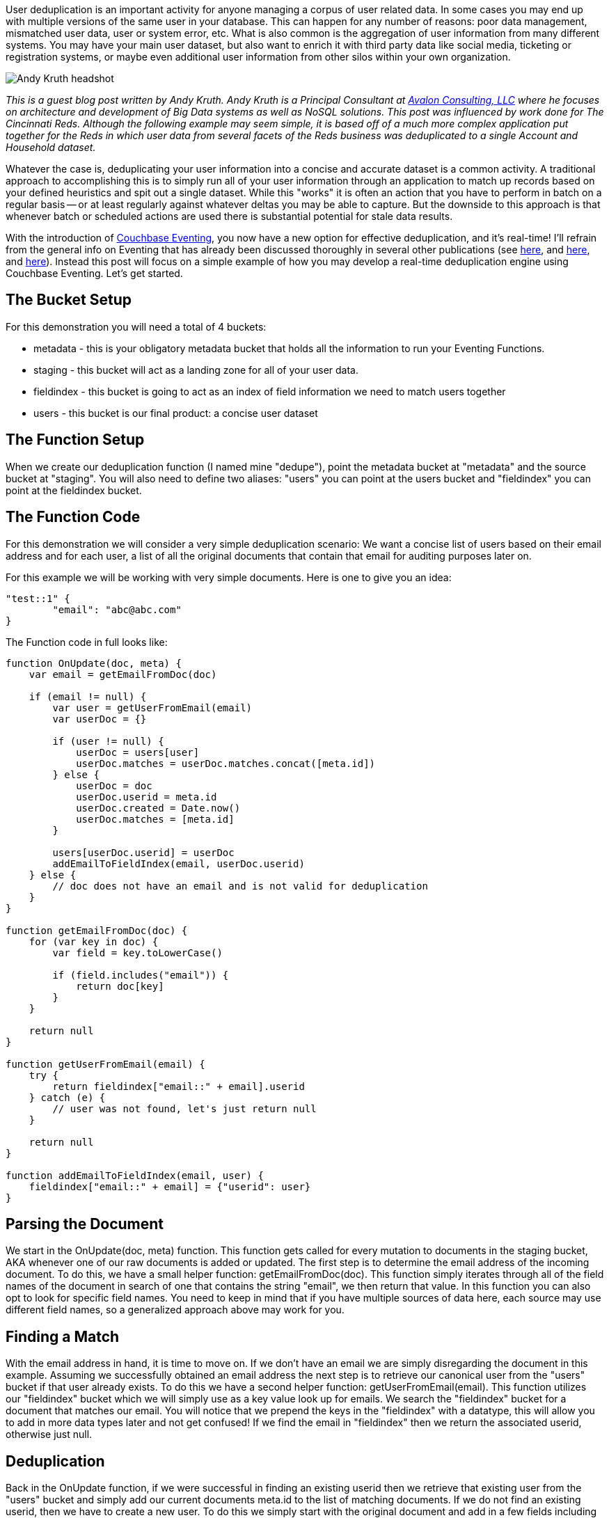 :imagesdir: images
:meta-description: User deduplication is an important activity for anyone managing user related data. Couchbase Eventing is a new option for effective deduplication.
:title: Real Time User Deduplication with Couchbase Eventing
:slug: Real-Time-User-Deduplication-Couchbase-Eventing
:focus-keyword: deduplication
:categories: Eventing, Couchbase Server
:tags: Couchbase Server, eventing, javascript
:heroimage: Pete Rose Baseballs by David Berkowitz - licensed through Creative Commons - https://www.flickr.com/photos/davidberkowitz/6006921869

User deduplication is an important activity for anyone managing a corpus of user related data. In some cases you may end up with multiple versions of the same user in your database. This can happen for any number of reasons: poor data management, mismatched user data, user or system error, etc. What is also common is the aggregation of user information from many different systems. You may have your main user dataset, but also want to enrich it with third party data like social media, ticketing or registration systems, or maybe even additional user information from other silos within your own organization.

image:11801-headshot-andy-deduplication.jpg[Andy Kruth headshot] 

_This is a guest blog post written by Andy Kruth. Andy Kruth is a Principal Consultant at link:https://www.linkedin.com/company/avalon-consulting-llc[Avalon Consulting, LLC] where he focuses on architecture and development of Big Data systems as well as NoSQL solutions. This post was influenced by work done for The Cincinnati Reds. Although the following example may seem simple, it is based off of a much more complex application put together for the Reds in which user data from several facets of the Reds business was deduplicated to a single Account and Household dataset._

Whatever the case is, deduplicating your user information into a concise and accurate dataset is a common activity. A traditional approach to accomplishing this is to simply run all of your user information through an application to match up records based on your defined heuristics and spit out a single dataset. While this "works" it is often an action that you have to perform in batch on a regular basis -- or at least regularly against whatever deltas you may be able to capture. But the downside to this approach is that whenever batch or scheduled actions are used there is substantial potential for stale data results.

With the introduction of link:https://blog.couchbase.com/eventing/[Couchbase Eventing], you now have a new option for effective deduplication, and it's real-time! I'll refrain from the general info on Eventing that has already been discussed thoroughly in several other publications (see link:https://blog.couchbase.com/eventing/[here], and link:https://blog.couchbase.com/eventing-best-practices/[here], and link:https://blog.couchbase.com/eventing-notification-couchbase-functions/[here]). Instead this post will focus on a simple example of how you may develop a real-time deduplication engine using Couchbase Eventing. Let's get started.

## The Bucket Setup

For this demonstration you will need a total of 4 buckets:

* metadata - this is your obligatory metadata bucket that holds all the information to run your Eventing Functions.
* staging - this bucket will act as a landing zone for all of your user data.
* fieldindex - this bucket is going to act as an index of field information we need to match users together
* users - this bucket is our final product: a concise user dataset

## The Function Setup

When we create our deduplication function (I named mine "dedupe"), point the metadata bucket at "metadata" and the source bucket at "staging". You will also need to define two aliases: "users" you can point at the users bucket and "fieldindex" you can point at the fieldindex bucket.

## The Function Code

For this demonstration we will consider a very simple deduplication scenario: We want a concise list of users based on their email address and for each user, a list of all the original documents that contain that email for auditing purposes later on.

For this example we will be working with very simple documents. Here is one to give you an idea:

[source,JavaScript,indent=0]
----
"test::1" {
	"email": "abc@abc.com"
}
----

The Function code in full looks like:

[source,JavaScript,indent=0]
----
function OnUpdate(doc, meta) {
    var email = getEmailFromDoc(doc)
    
    if (email != null) {
        var user = getUserFromEmail(email)
        var userDoc = {}

        if (user != null) {
            userDoc = users[user]
            userDoc.matches = userDoc.matches.concat([meta.id])
        } else {
            userDoc = doc
            userDoc.userid = meta.id
            userDoc.created = Date.now()
            userDoc.matches = [meta.id]
        }
        
        users[userDoc.userid] = userDoc
        addEmailToFieldIndex(email, userDoc.userid)
    } else {
        // doc does not have an email and is not valid for deduplication
    }
}

function getEmailFromDoc(doc) {
    for (var key in doc) {
        var field = key.toLowerCase()

        if (field.includes("email")) {
            return doc[key]
        }
    }
    
    return null
}

function getUserFromEmail(email) {
    try {
        return fieldindex["email::" + email].userid
    } catch (e) {
        // user was not found, let's just return null
    }
    
    return null
}

function addEmailToFieldIndex(email, user) {
    fieldindex["email::" + email] = {"userid": user}
}
----

## Parsing the Document

We start in the OnUpdate(doc, meta) function. This function gets called for every mutation to documents in the staging bucket, AKA whenever one of our raw documents is added or updated. The first step is to determine the email address of the incoming document. To do this, we have a small helper function: getEmailFromDoc(doc). This function simply iterates through all of the field names of the document in search of one that contains the string "email", we then return that value. In this function you can also opt to look for specific field names. You need to keep in mind that if you have multiple sources of data here, each source may use different field names, so a generalized approach above may work for you.

## Finding a Match

With the email address in hand, it is time to move on. If we don't have an email we are simply disregarding the document in this example. Assuming we successfully obtained an email address the next step is to retrieve our canonical user from the "users" bucket if that user already exists. To do this we have a second helper function: getUserFromEmail(email). This function utilizes our "fieldindex" bucket which we will simply use as a key value look up for emails. We search the "fieldindex" bucket for a document that matches our email. You will notice that we prepend the keys in the "fieldindex" with a datatype, this will allow you to add in more data types later and not get confused! If we find the email in "fieldindex" then we return the associated userid, otherwise just null.

## Deduplication

Back in the OnUpdate function, if we were successful in finding an existing userid then we retrieve that existing user from the "users" bucket and simply add our current documents meta.id to the list of matching documents. If we do not find an existing userid, then we have to create a new user. To do this we simply start with the original document and add in a few fields including a created timestamp and the start of a matches field which will hold a list of documents matching this users email.

After obtaining or creating a new user document we store that document in the "users" bucket. We need a meta.id to store the user under. In this example we are simply using the meta.id of the original document that spawns this user, but you might choose something else, it's up to you. If the user existed already it will simply be overwritten.

## Indexing the User

Lastly, we have to update our "fieldindex" bucket so that future documents with this email address can be properly identified. To do this we use our final helper function: addEmailToFieldIndex(email, user). This function simply writes the given email as a key and the given userid as the document body into the "fieldindex" bucket.

And that's it! *In just 50 lines of code you have the beginnings of a real-time user deduplication engine.* Let's test it.

## Testing the Function

After deploying this Function we can test it by creating a few documents in our "staging" bucket.

First let's create a baseline user. Create a new document in the "staging" bucket that looks like this:

[source,JavaScript,indent=0]
----
"test::1" {
	"email": "abc@abc.com"
}
----

You should be able to see the immediate effects in the "fieldindex" and "users" buckets. In "fieldindex" we have our key/value document created:

[source,JavaScript,indent=0]
----
email::abc@abc.com {
	"userid":"test::1"
}
----

Notice that it is simply the email pointing to a userid which in this case is the meta.id from our first original document: test::1.

Next, look at the "users" bucket. Here we have the new user that was created:

[source,JavaScript,indent=0]
----
test::1 {
	"email":"abc@abc.com",
	"userid":"test::1",
	"created":1546531965825,
	"matches":["test::1"]
}
----

Notice that we have the original email address, as well as some additional fields including a full list of matching documents (which at this point is just our first document).

Let's add some more documents to test our edge cases. Add the following two documents to the "staging" bucket:

[source,JavaScript,indent=0]
----
test::2 {
	"name":"Tavi"
}

test::3 {
	"useremail":"abc@abc.com"
}
----

The test::2 document does not have an email field and merely serves to test the fact that we are disregarding documents that do not have an email.

The test::3 document tests a couple things. First, the email field is called "useremail" but this should be caught without problems because of our general way to find email fields. Second, it has a matching email! Let's check our "users" bucket and see how things turned out. We still only have the one user, but the document is slightly different:

[source,JavaScript,indent=0]
----
test::1 {
	"email":"abc@abc.com",
	"userid":"test::1",
	"created":1546531965825,
	"matches":["test::1", "test::3"]
}
----

Notice here that the only difference is that we now have a reference to the test::3 document in our matches field. Hurray! We successfully deduped those documents.

## Conclusion

As shown above the new Couchbase Eventing system can be used to create a real-time user deduplication engine. Although this example was extremely simplified, javascript (the language of choice for Eventing Functions) is extremely versatile and you can do just about anything you want.

A more fully functional deduplication engine may take into account many more fields then just user emails. It may use much more complex heuristics to match documents together. You may even consider a second level of matching where you group specific users into Households based on their identifying information. All of this is up to you, but with Couchbase Eventing real-time deduplication is made easy.
